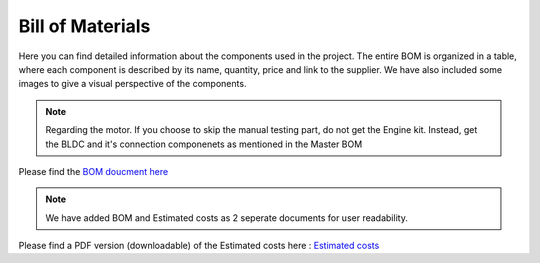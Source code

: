 Bill of Materials
=================

Here you can find detailed information about the components used in the project. The entire BOM is organized in a table, where each component is described by its name, quantity, price and link to the supplier. We have also included some images to give a visual perspective of the components.

.. note::

    Regarding the motor. If you choose to skip the manual testing part, do not get the Engine kit. Instead, get the BLDC and it's connection componenets as mentioned in the Master BOM


Please find the `BOM doucment here <https://docs.google.com/spreadsheets/d/1giD1Yrt8ib3jgI9GkDaPNKBBmYjSF71fJdM1Os4Rnfo/edit?usp=sharing>`_

.. raw:: html

    <iframe width="700" height="400" src="https://docs.google.com/spreadsheets/d/e/2PACX-1vTigUyIBaxHLPy78s3wjiZz7neGhEE6B_NWVwNvuS0OGUeLpB1nI_kQEah8M5MTGniahjfxVMf5ZdhZ/pubhtml?widget=true&amp;headers=false"></iframe>


.. note::

    We have added BOM and Estimated costs as 2 seperate documents for user readability.

Please find a PDF version (downloadable) of the Estimated costs here : 
`Estimated costs <https://drive.google.com/file/d/1bXbf2l7j0txNbruT0Wq0R7LOtDWg--HC/view>`_

.. raw:: html

    <iframe width="700" height="400" src="https://docs.google.com/spreadsheets/d/1ubFtonmFj7LQtMAaDQMcm3kbEByoaORaB8CzqDCfPvc/edit#gid=1385285889"></iframe>